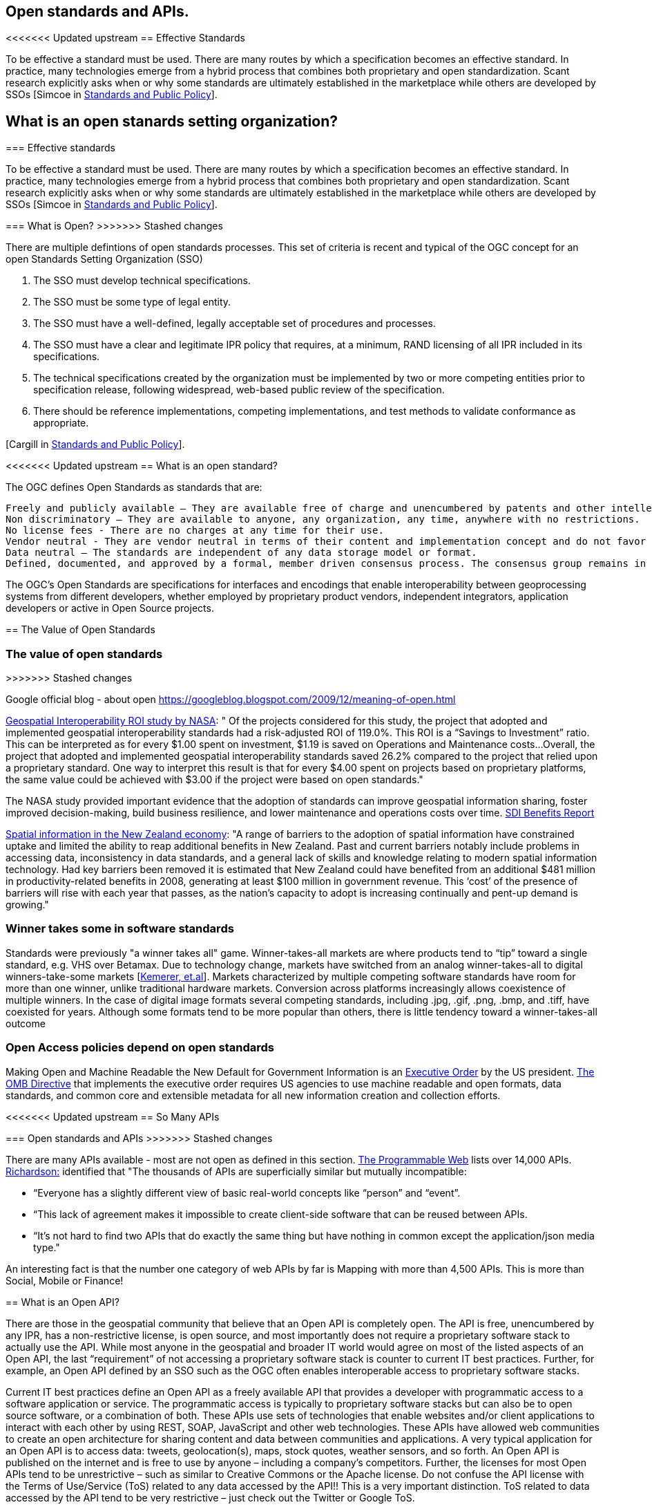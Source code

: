 == Open standards and APIs.	

<<<<<<< Updated upstream
== Effective Standards

To be effective a standard must be used. There are many routes by which a specification becomes an effective standard. In practice, many technologies emerge from a hybrid process that combines both proprietary and open standardization. Scant research explicitly asks when or why some standards are ultimately established in the marketplace while others are developed by SSOs [Simcoe in http://www.cambridge.org/us/academic/subjects/economics/industrial-economics/standards-and-public-policy[Standards and Public Policy]].

== What is an open stanards setting organization? 
=======
=== Effective standards

To be effective a standard must be used. There are many routes by which a specification becomes an effective standard. In practice, many technologies emerge from a hybrid process that combines both proprietary and open standardization. Scant research explicitly asks when or why some standards are ultimately established in the marketplace while others are developed by SSOs [Simcoe in http://www.cambridge.org/us/academic/subjects/economics/industrial-economics/standards-and-public-policy[Standards and Public Policy]].

=== What is Open?
>>>>>>> Stashed changes

There are multiple defintions of open standards processes.  This set of criteria is recent and typical of the OGC concept for an open Standards Setting Organization (SSO)

1. The SSO must develop technical specifications.  
2. The SSO must be some type of legal entity.  
3. The SSO must have a well-defined, legally acceptable set of procedures and processes.  
4. The SSO must have a clear and legitimate IPR policy that requires, at a minimum, RAND licensing of all IPR included in its specifications.  
5. The technical specifications created by the organization must be implemented by two or more competing entities prior to specification release, following widespread, web-based public review of the specification.  
6. There should be reference implementations, competing implementations, and test methods to validate conformance as appropriate.

[Cargill in http://www.cambridge.org/us/academic/subjects/economics/industrial-economics/standards-and-public-policy[Standards and Public Policy]].

<<<<<<< Updated upstream
== What is an open standard?

The OGC defines Open Standards as standards that are:

    Freely and publicly available – They are available free of charge and unencumbered by patents and other intellectual property.
    Non discriminatory – They are available to anyone, any organization, any time, anywhere with no restrictions.
    No license fees - There are no charges at any time for their use.
    Vendor neutral - They are vendor neutral in terms of their content and implementation concept and do not favor any vendor over another.
    Data neutral – The standards are independent of any data storage model or format.
    Defined, documented, and approved by a formal, member driven consensus process. The consensus group remains in charge of changes and no single entity controls the standard.

The OGC's Open Standards are specifications for interfaces and encodings that enable interoperability between geoprocessing systems from different developers, whether employed by proprietary product vendors, independent integrators, application developers or active in Open Source projects. 

[From https://wiki.osgeo.org/wiki/Open_Source_and_Open_Standards#Open_Standards[Collaborative White Paper between the OGC and OSGeo]]

== The Value of Open Standards
=======
=== The value of open standards
>>>>>>> Stashed changes

Google official blog - about open
https://googleblog.blogspot.com/2009/12/meaning-of-open.html

https://www.google.com/url?sa=t&rct=j&q=&esrc=s&source=web&cd=1&ved=0ahUKEwjcv_7ogdfKAhVLWz4KHYofAU4QFggcMAA&url=http%3A%2F%2Flasp.colorado.edu%2Fmedia%2Fprojects%2Fegy%2Ffiles%2FROI_Study.pdf&usg=AFQjCNHG81OZPasR7pOJuqMwVXWnN5uJ1A&sig2=3OcyzglH1J3s2GqMHSQM0A[Geospatial Interoperability ROI study by NASA]:  
" Of the projects considered for this study, the project that adopted and implemented geospatial interoperability standards had a risk-adjusted ROI of 119.0%. This ROI is a “Savings to Investment” ratio. This can be interpreted as for every $1.00 spent on investment, $1.19 is saved on Operations and Maintenance costs...Overall, the project that adopted and implemented geospatial interoperability standards saved 26.2% compared to the project that relied upon a proprietary standard. One way to interpret this result is that for every $4.00 spent on projects based on proprietary platforms, the same value could be achieved with $3.00 if the project were based on open standards."  

The NASA study provided important evidence that the adoption of standards can improve geospatial information sharing, foster improved decision-making, build business resilience, and lower maintenance and operations costs over time. http://www.ec-gis.org/sdi/ws/costbenefit2006/reports/report_sdi_crossbenefit%20.pdf[SDI Benefits Report]

http://www.acilallen.com.au/cms_files/ACIL_spatial%20information_NewZealand.pdf[Spatial information in the New Zealand economy]:
"A range of barriers to the adoption of spatial information have constrained uptake and limited the ability to reap additional benefits in New Zealand. Past and current barriers notably include problems in accessing data, inconsistency in data standards, and a general lack of skills and knowledge relating to modern spatial information technology.  
Had key barriers been removed it is estimated that New Zealand could have benefited from an additional $481 million in productivity-related benefits in 2008, generating at least $100 million in government revenue. This ‘cost’ of the presence of barriers will rise with each year that passes, as the nation’s capacity to adopt is increasing continually and pent-up demand is growing."  

=== Winner takes some in software standards

Standards were previously "a winner takes all" game.  Winner-takes-all markets are where products tend to “tip” toward a single standard, e.g. VHS over Betamax. Due to technology change, markets have switched from an analog winner-takes-all to digital winners-take-some markets [http://cacm.acm.org/magazines/2013/5/163756-strategies-for-tomorrows-winners-take-some-digital-goods-markets/fulltext[Kemerer, et.al]].   Markets characterized by multiple competing software standards have room for more than one winner, unlike traditional hardware markets. Conversion across platforms increasingly allows coexistence of multiple winners. In the case of digital image formats several competing standards, including .jpg, .gif, .png, .bmp, and .tiff, have coexisted for years. Although some formats tend to be more popular than others, there is little tendency toward a winner-takes-all outcome

=== Open Access policies depend on open standards

Making Open and Machine Readable the New Default for Government Information is an https://www.federalregister.gov/articles/2013/05/14/2013-11533/making-open-and-machine-readable-the-new-default-for-government-information[Executive Order] by the US president. https://www.whitehouse.gov/sites/default/files/omb/memoranda/2013/m-13-13.pdf[The OMB Directive] that implements the executive order requires US agencies to use machine readable and open formats, data standards, and common core and extensible metadata for all new information creation and collection efforts. 

<<<<<<< Updated upstream
== So Many APIs
=======
=== Open standards and APIs
>>>>>>> Stashed changes

There are many APIs available - most are not open as defined in this section.  http://www.programmableweb.com/apis/directory[The Programmable Web] lists over 14,000 APIs.   http://blog.programmableweb.com/2013/10/07/api-design-is-stuck-in-2008/[Richardson:] identified that "The thousands of APIs are superficially similar but mutually incompatible: 

* “Everyone has a slightly different view of basic real-world concepts&nbsp;like “person” and “event”. 
* “This lack of agreement makes it impossible to create client-side software that can be reused between APIs. 
* “It’s not hard to find two APIs that do exactly the same thing but have nothing in common except the application/json media type."

An interesting fact is that the number one category of web APIs by far is Mapping with more than 4,500 APIs. This is more than Social, Mobile or Finance! 

== What is an Open API?

There are those in the geospatial community that believe that an Open API is completely open. The API is free, unencumbered by any IPR, has a non-restrictive license, is open source, and most importantly does not require a proprietary software stack to actually use the API. While most anyone in the geospatial and broader IT world would agree on most of the listed aspects of an Open API, the last “requirement” of not accessing a proprietary software stack is counter to current IT best practices. Further, for example, an Open API defined by an SSO such as the OGC often enables interoperable access to proprietary software stacks.

Current IT best practices define an Open API as a freely available API that provides a developer with programmatic access to a software application or service. The programmatic access is typically to proprietary software stacks but can also be to open source software, or a combination of both. These APIs use sets of technologies that enable websites and/or client applications to interact with each other by using REST, SOAP, JavaScript and other web technologies.  These APIs have allowed web communities to create an open architecture for sharing content and data between communities and applications.  A very typical application for an Open API is to access data: tweets, geolocation(s), maps, stock quotes, weather sensors, and so forth. An Open API is published on the internet and is free to use by anyone – including a company’s competitors. Further, the licenses for most Open APIs tend to be unrestrictive – such as similar to Creative Commons or the Apache license. Do not confuse the API license with the Terms of Use/Service (ToS) related to any data accessed by the API!! This is a very important distinction. ToS related to data accessed by the API tend to be very restrictive – just check out the Twitter or Google ToS.

== Open Standards and APIs

Most Open APIs have a strong reliance on standards: OATH (authentication), OpenSearch (share search results), JSON, SOAP, ISO 8601 (date and time), and many more. From an OGC perspective, there are many (hundreds?) of APIs that reference OGC interface and encoding standards. These API implementations of OGC standards are providing new requirements into the OGC standards process – and the ongoing discussions in the OGC about the role of APIs in the OGC standards development process. The OGC Members have developed several open APIs as part of the OGC standards process. So, the API itself can also be a standard. GeoAPI is an example.

The steps listed in the next Chapter support the development of Open APIs.
